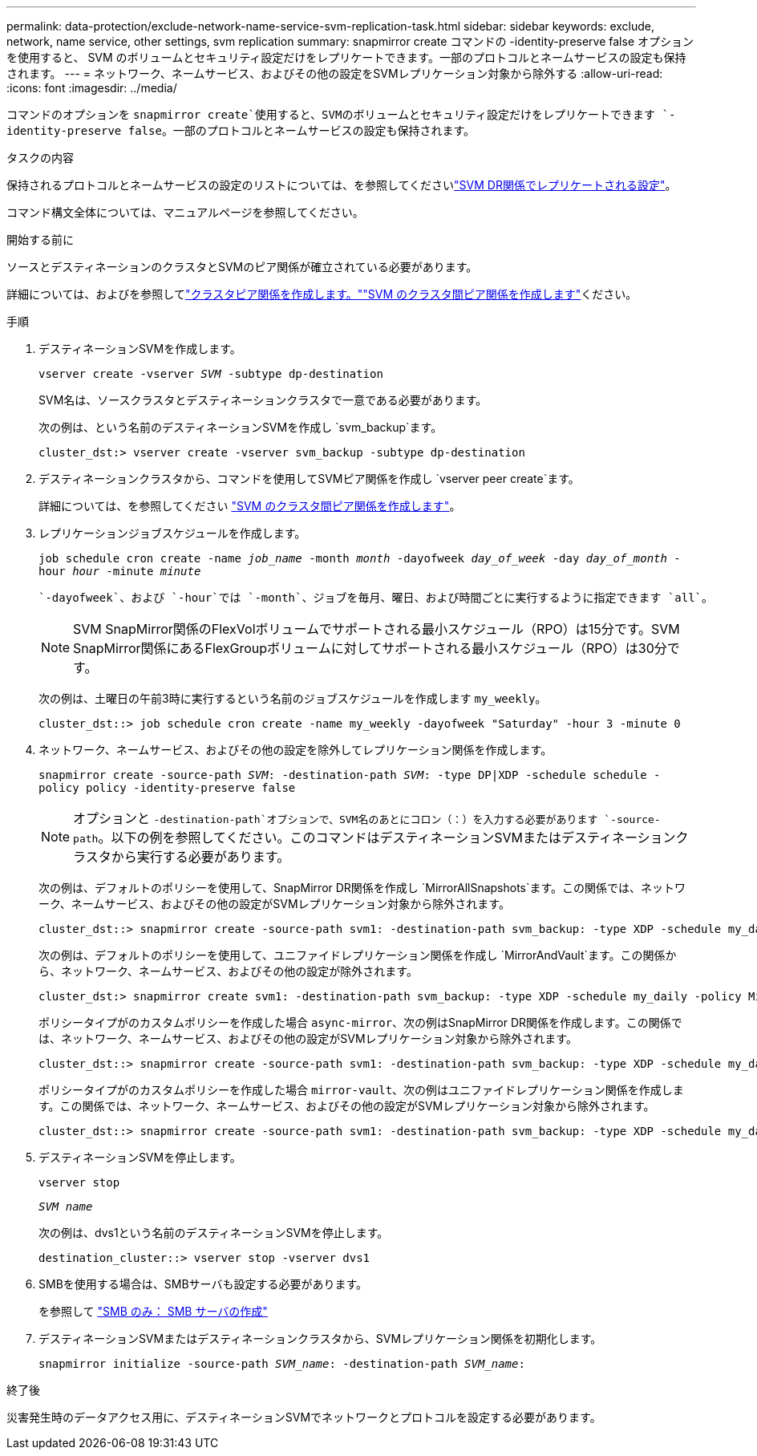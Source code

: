 ---
permalink: data-protection/exclude-network-name-service-svm-replication-task.html 
sidebar: sidebar 
keywords: exclude, network, name service, other settings, svm replication 
summary: snapmirror create コマンドの -identity-preserve false オプションを使用すると、 SVM のボリュームとセキュリティ設定だけをレプリケートできます。一部のプロトコルとネームサービスの設定も保持されます。 
---
= ネットワーク、ネームサービス、およびその他の設定をSVMレプリケーション対象から除外する
:allow-uri-read: 
:icons: font
:imagesdir: ../media/


[role="lead"]
コマンドのオプションを `snapmirror create`使用すると、SVMのボリュームとセキュリティ設定だけをレプリケートできます `-identity-preserve false`。一部のプロトコルとネームサービスの設定も保持されます。

.タスクの内容
保持されるプロトコルとネームサービスの設定のリストについては、を参照してくださいlink:snapmirror-svm-replication-concept.html#configurations-replicated-in-svm-disaster-recovery-relationships["SVM DR関係でレプリケートされる設定"]。

コマンド構文全体については、マニュアルページを参照してください。

.開始する前に
ソースとデスティネーションのクラスタとSVMのピア関係が確立されている必要があります。

詳細については、およびを参照してlink:../peering/create-cluster-relationship-93-later-task.html["クラスタピア関係を作成します。"]link:../peering/create-intercluster-svm-peer-relationship-93-later-task.html["SVM のクラスタ間ピア関係を作成します"]ください。

.手順
. デスティネーションSVMを作成します。
+
`vserver create -vserver _SVM_ -subtype dp-destination`

+
SVM名は、ソースクラスタとデスティネーションクラスタで一意である必要があります。

+
次の例は、という名前のデスティネーションSVMを作成し `svm_backup`ます。

+
[listing]
----
cluster_dst:> vserver create -vserver svm_backup -subtype dp-destination
----
. デスティネーションクラスタから、コマンドを使用してSVMピア関係を作成し `vserver peer create`ます。
+
詳細については、を参照してください link:../peering/create-intercluster-svm-peer-relationship-93-later-task.html["SVM のクラスタ間ピア関係を作成します"]。

. レプリケーションジョブスケジュールを作成します。
+
`job schedule cron create -name _job_name_ -month _month_ -dayofweek _day_of_week_ -day _day_of_month_ -hour _hour_ -minute _minute_`

+
 `-dayofweek`、および `-hour`では `-month`、ジョブを毎月、曜日、および時間ごとに実行するように指定できます `all`。

+
[NOTE]
====
SVM SnapMirror関係のFlexVolボリュームでサポートされる最小スケジュール（RPO）は15分です。SVM SnapMirror関係にあるFlexGroupボリュームに対してサポートされる最小スケジュール（RPO）は30分です。

====
+
次の例は、土曜日の午前3時に実行するという名前のジョブスケジュールを作成します `my_weekly`。

+
[listing]
----
cluster_dst::> job schedule cron create -name my_weekly -dayofweek "Saturday" -hour 3 -minute 0
----
. ネットワーク、ネームサービス、およびその他の設定を除外してレプリケーション関係を作成します。
+
`snapmirror create -source-path _SVM_: -destination-path _SVM_: -type DP|XDP -schedule schedule -policy policy -identity-preserve false`

+
[NOTE]
====
オプションと `-destination-path`オプションで、SVM名のあとにコロン（：）を入力する必要があります `-source-path`。以下の例を参照してください。このコマンドはデスティネーションSVMまたはデスティネーションクラスタから実行する必要があります。

====
+
次の例は、デフォルトのポリシーを使用して、SnapMirror DR関係を作成し `MirrorAllSnapshots`ます。この関係では、ネットワーク、ネームサービス、およびその他の設定がSVMレプリケーション対象から除外されます。

+
[listing]
----
cluster_dst::> snapmirror create -source-path svm1: -destination-path svm_backup: -type XDP -schedule my_daily -policy MirrorAllSnapshots -identity-preserve false
----
+
次の例は、デフォルトのポリシーを使用して、ユニファイドレプリケーション関係を作成し `MirrorAndVault`ます。この関係から、ネットワーク、ネームサービス、およびその他の設定が除外されます。

+
[listing]
----
cluster_dst:> snapmirror create svm1: -destination-path svm_backup: -type XDP -schedule my_daily -policy MirrorAndVault -identity-preserve false
----
+
ポリシータイプがのカスタムポリシーを作成した場合 `async-mirror`、次の例はSnapMirror DR関係を作成します。この関係では、ネットワーク、ネームサービス、およびその他の設定がSVMレプリケーション対象から除外されます。

+
[listing]
----
cluster_dst::> snapmirror create -source-path svm1: -destination-path svm_backup: -type XDP -schedule my_daily -policy my_mirrored -identity-preserve false
----
+
ポリシータイプがのカスタムポリシーを作成した場合 `mirror-vault`、次の例はユニファイドレプリケーション関係を作成します。この関係では、ネットワーク、ネームサービス、およびその他の設定がSVMレプリケーション対象から除外されます。

+
[listing]
----
cluster_dst::> snapmirror create -source-path svm1: -destination-path svm_backup: -type XDP -schedule my_daily -policy my_unified -identity-preserve false
----
. デスティネーションSVMを停止します。
+
`vserver stop`

+
`_SVM name_`

+
次の例は、dvs1という名前のデスティネーションSVMを停止します。

+
[listing]
----
destination_cluster::> vserver stop -vserver dvs1
----
. SMBを使用する場合は、SMBサーバも設定する必要があります。
+
を参照して link:create-smb-server-task.html["SMB のみ： SMB サーバの作成"]

. デスティネーションSVMまたはデスティネーションクラスタから、SVMレプリケーション関係を初期化します。
+
`snapmirror initialize -source-path _SVM_name_: -destination-path _SVM_name_:`



.終了後
災害発生時のデータアクセス用に、デスティネーションSVMでネットワークとプロトコルを設定する必要があります。
